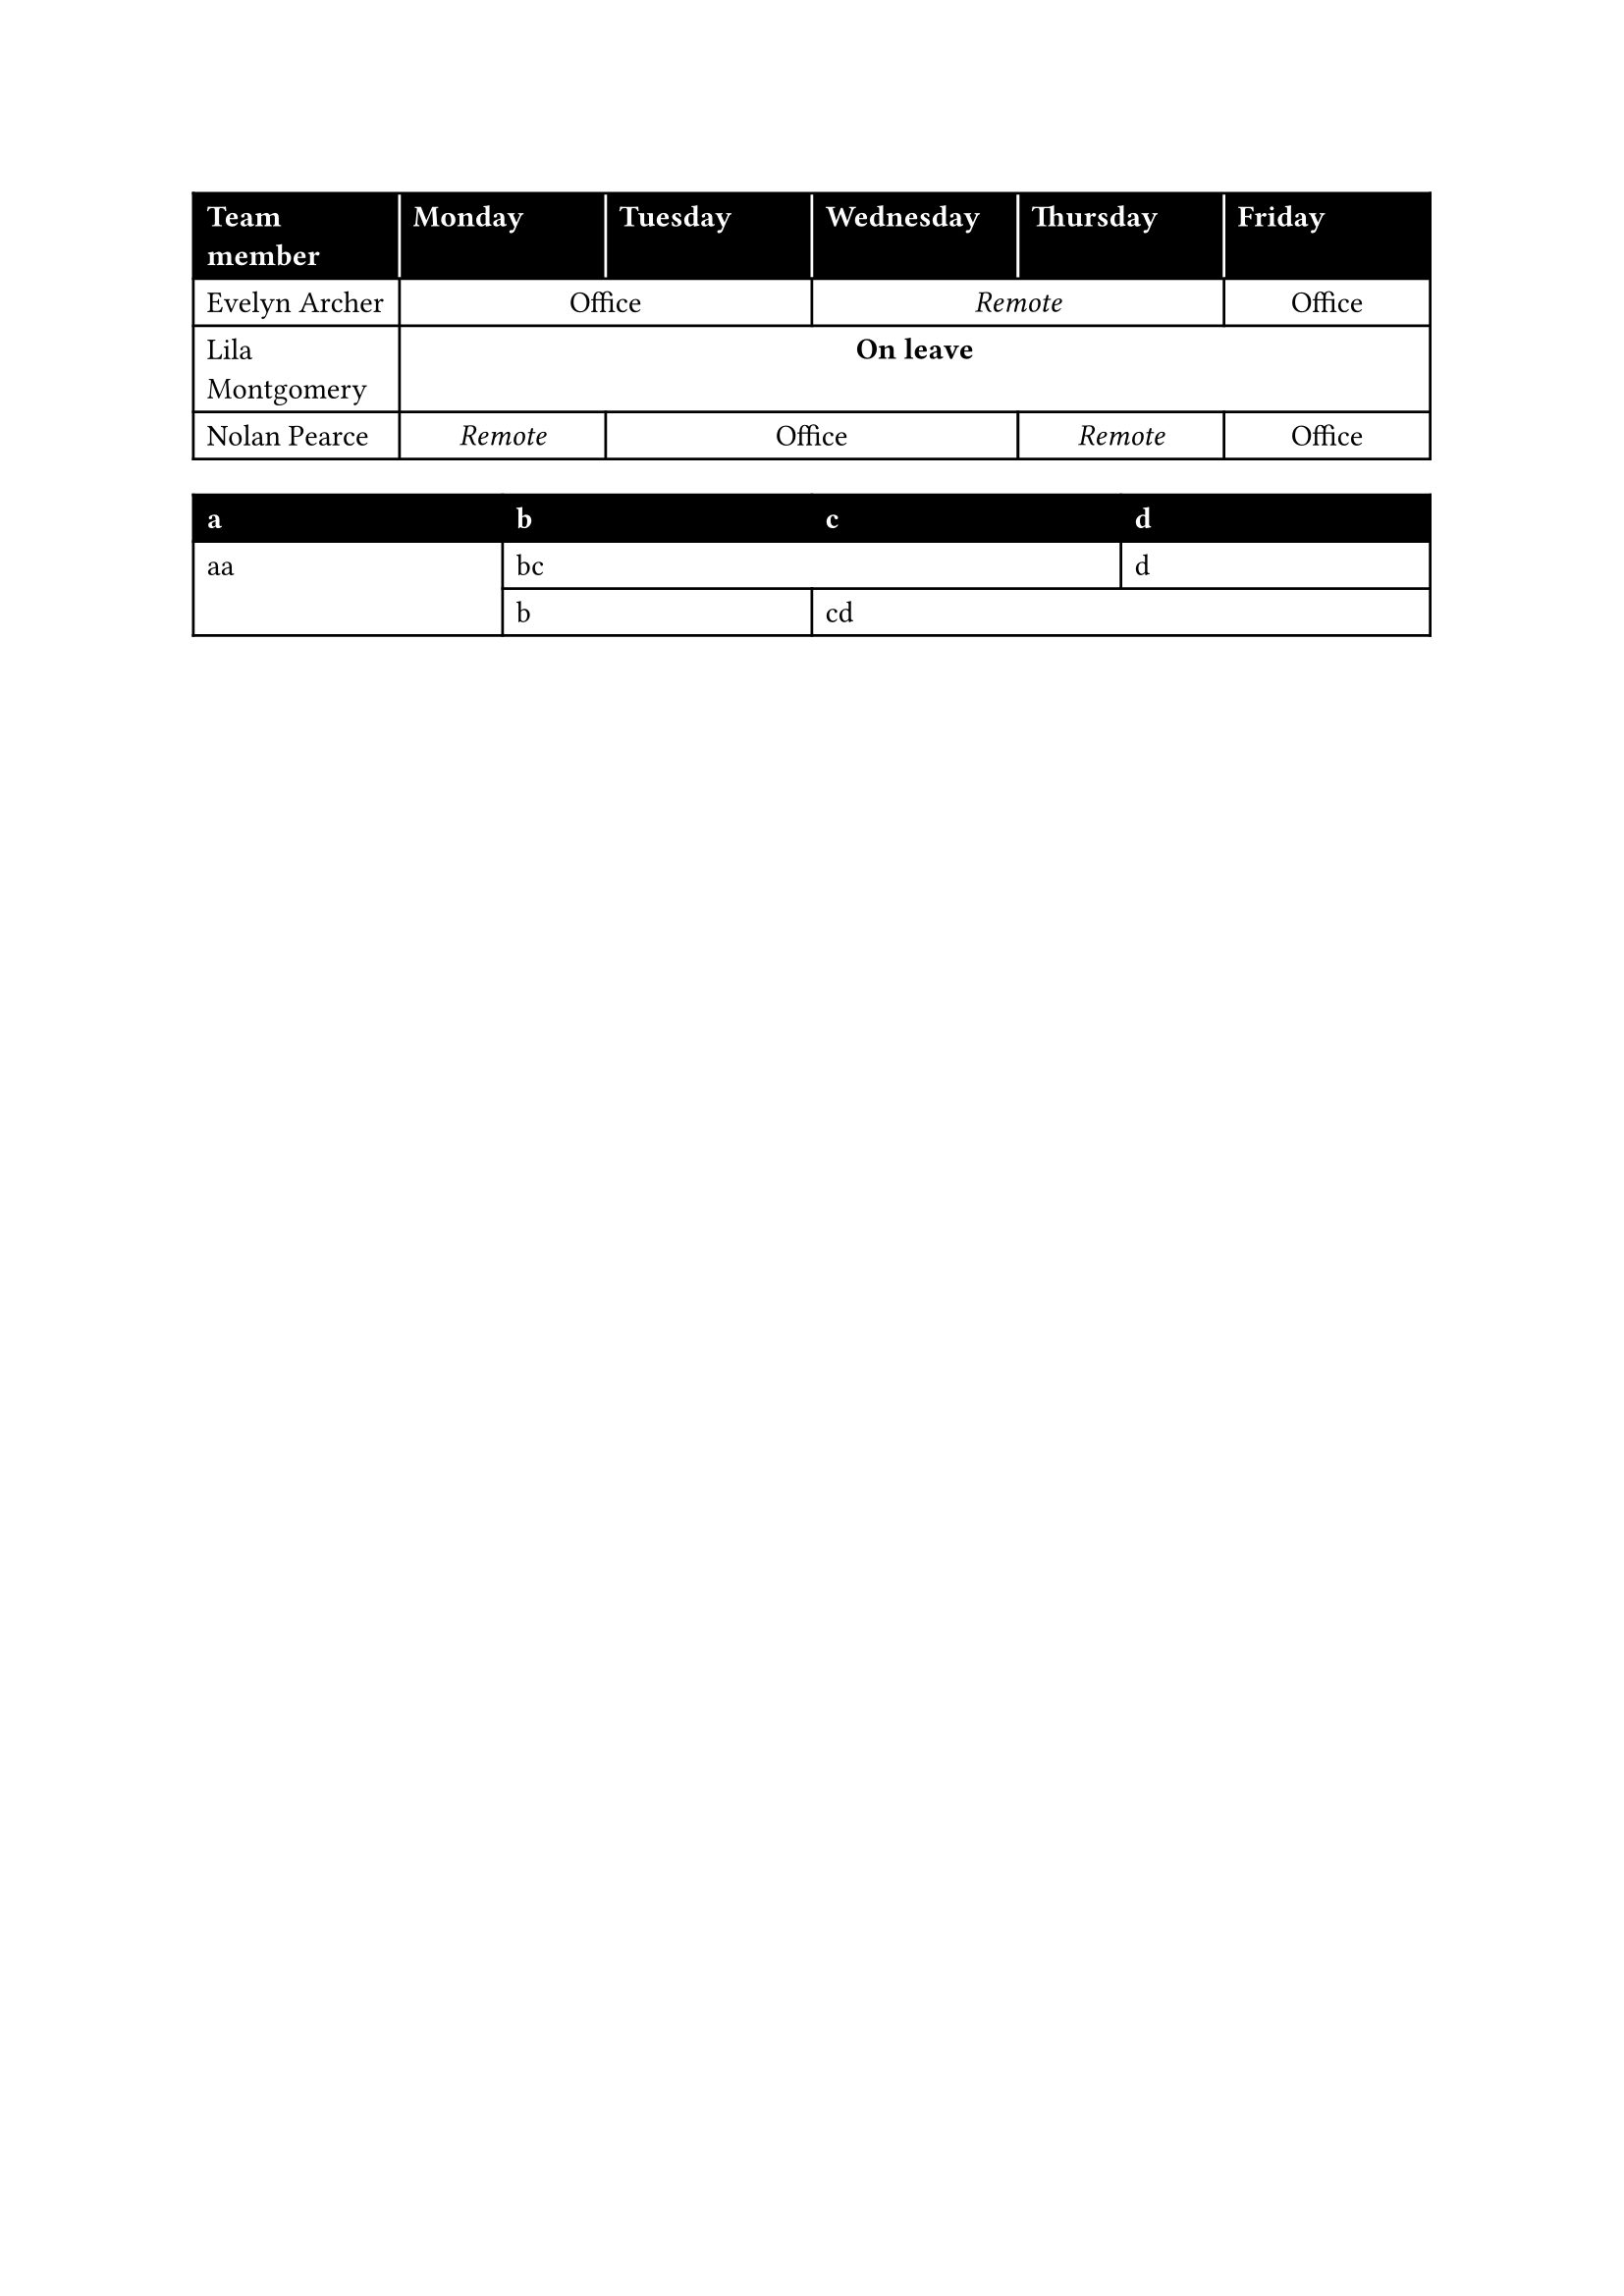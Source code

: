 #let ofi = [Office]
#let rem = [_Remote_]
#let lea = [*On leave*]

#show table.cell.where(y: 0): set text(
  fill: white,
  weight: "bold",
)

#table(
  columns: 6 * (1fr,),
  align: (x, y) => if x == 0 or y == 0 { left } else { center },
  stroke: (x, y) => (
    // Separate black cells with white strokes.
    left: if y == 0 and x > 0 { white } else { black },
    rest: black,
  ),
  fill: (_, y) => if y == 0 { black },

  table.header(
    [Team member],
    [Monday],
    [Tuesday],
    [Wednesday],
    [Thursday],
    [Friday]
  ),
  [Evelyn Archer],
    table.cell(colspan: 2, ofi),
    table.cell(colspan: 2, rem),
    ofi,
  [Lila Montgomery],
    table.cell(colspan: 5, lea),
  [Nolan Pearce],
    rem,
    table.cell(colspan: 2, ofi),
    rem,
    ofi,
)

#table(
  columns: 4 * (1fr,),
  
  [a], [b], [c], [d],
  fill: (_, y) => if y == 0 { black },
  table.cell(rowspan: 2)[aa], table.cell(colspan: 2)[bc], [d],
  [b], table.cell(colspan: 2)[cd],
)
